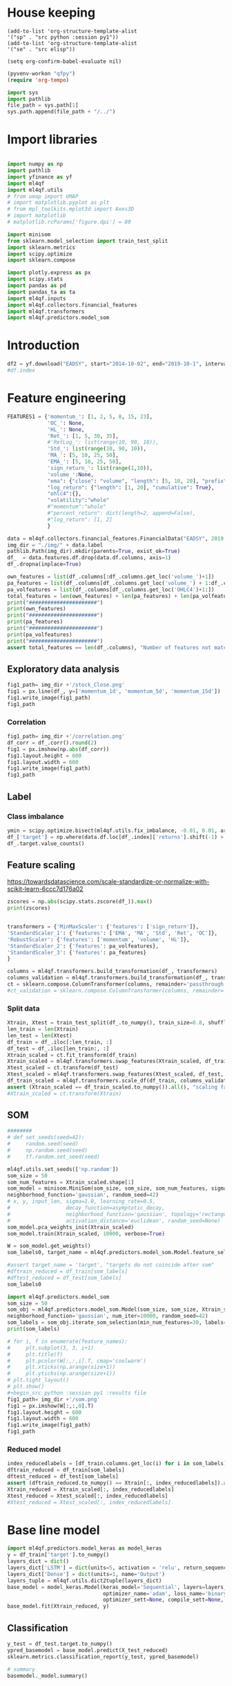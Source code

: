 #+PROPERTY: header-args :tangle ./airbus.py :mkdirp yes
* House keeping
#+begin_src elisp :results none :tangle no
(add-to-list 'org-structure-template-alist
'("sp" . "src python :session py1"))
(add-to-list 'org-structure-template-alist
'("se" . "src elisp"))

(setq org-confirm-babel-evaluate nil)
#+end_src

#+begin_src emacs-lisp  :session py1 :results none :tangle no
(pyvenv-workon "qfpy")
(require 'org-tempo)
#+end_src

#+begin_src python  :session py1 :results none
  import sys
  import pathlib
  file_path = sys.path[1]
  sys.path.append(file_path + "/../")
#+end_src

* Import libraries
#+BEGIN_SRC python :session py1 :results output silent

  import numpy as np
  import pathlib
  import yfinance as yf
  import ml4qf
  import ml4qf.utils
  # from umap import UMAP
  # import matplotlib.pyplot as plt
  # from mpl_toolkits.mplot3d import Axes3D
  # import matplotlib
  # matplotlib.rcParams['figure.dpi'] = 80

  import minisom
  from sklearn.model_selection import train_test_split
  import sklearn.metrics
  import scipy.optimize
  import sklearn.compose

  import plotly.express as px
  import scipy.stats
  import pandas as pd
  import pandas_ta as ta
  import ml4qf.inputs
  import ml4qf.collectors.financial_features
  import ml4qf.transformers
  import ml4qf.predictors.model_som
#+END_SRC

* Introduction
#+begin_src python :session py1 :results none 
df2 = yf.download("EADSY", start="2014-10-02", end="2019-10-1", interval='1d')
#df.index
#+end_src

* Feature engineering

#+begin_src python :session py1 :results none 
  FEATURES1 = {'momentum_': [1, 2, 5, 8, 15, 23],
               'OC_': None,
               'HL_': None,
               'Ret_': [1, 5, 30, 35],
               #'RetLog_': list(range(10, 90, 10)),
               'Std_': list(range(10, 90, 10)),
               'MA_': [5, 10, 25, 50],
               'EMA_': [5, 10, 25, 50],
               'sign_return_': list(range(1,10)),
               'volume_':None,
               "ema": {"close": "volume", "length": [5, 10, 20], "prefix": "VOLUME"},
               "log_return": {"length": [1, 20], "cumulative": True},
               "ohlc4":{},
               "volatility":"whole"
               #"momentum":"whole"
               #"percent_return": dict(length=2, append=False),
               #"log_return": [1, 2]
               }

  data = ml4qf.collectors.financial_features.FinancialData("EADSY", 2019, 10, 1, 365*5, FEATURES1)
  img_dir = "./img/" + data.label
  pathlib.Path(img_dir).mkdir(parents=True, exist_ok=True)
  df_  = data.features.df.drop(data.df.columns, axis=1)
  df_.dropna(inplace=True)

#+end_src


#+begin_src python :session py1 :results output
  own_features = list(df_.columns[:df_.columns.get_loc('volume_')+1])
  pa_features = list(df_.columns[df_.columns.get_loc('volume_') + 1:df_.columns.get_loc('OHLC4')+1])
  pa_volfeatures = list(df_.columns[df_.columns.get_loc('OHLC4')+1:])
  total_features = len(own_features) + len(pa_features) + len(pa_volfeatures)
  print("######################")
  print(own_features)
  print("######################")
  print(pa_features)
  print("######################")
  print(pa_volfeatures)
  print("######################")
  assert total_features == len(df_.columns), "Number of features not matching in dataframe"
#+end_src

#+RESULTS:
: ######################
: ['momentum_1d', 'momentum_2d', 'momentum_5d', 'momentum_8d', 'momentum_15d', 'momentum_23d', 'OC_', 'HL_', 'Ret_1d', 'Ret_5d', 'Ret_30d', 'Ret_35d', 'Std_10d', 'Std_20d', 'Std_30d', 'Std_40d', 'Std_50d', 'Std_60d', 'Std_70d', 'Std_80d', 'MA_5d', 'MA_10d', 'MA_25d', 'MA_50d', 'EMA_5d', 'EMA_10d', 'EMA_25d', 'EMA_50d', 'sign_return_1d', 'sign_return_2d', 'sign_return_3d', 'sign_return_4d', 'sign_return_5d', 'sign_return_6d', 'sign_return_7d', 'sign_return_8d', 'sign_return_9d', 'volume_']
: ######################
: ['VOLUME_EMA_5', 'VOLUME_EMA_10', 'VOLUME_EMA_20', 'CUMLOGRET_1', 'CUMLOGRET_20', 'OHLC4']
: ######################
: ['ABER_ZG_5_15', 'ABER_SG_5_15', 'ABER_XG_5_15', 'ABER_ATR_5_15', 'ACCBL_20', 'ACCBM_20', 'ACCBU_20', 'ATRr_14', 'BBL_5_2.0', 'BBM_5_2.0', 'BBU_5_2.0', 'BBB_5_2.0', 'BBP_5_2.0', 'DCL_20_20', 'DCM_20_20', 'DCU_20_20', 'HWM', 'HWU', 'HWL', 'KCLe_20_2', 'KCBe_20_2', 'KCUe_20_2', 'MASSI_9_25', 'NATR_14', 'PDIST', 'RVI_14', 'THERMO_20_2_0.5', 'THERMOma_20_2_0.5', 'THERMOl_20_2_0.5', 'THERMOs_20_2_0.5', 'TRUERANGE_1', 'UI_14']
: ######################

** Exploratory data analysis


#+begin_src python :session py1 :results file
  fig1_path= img_dir +'/stock_Close.png'
  fig1 = px.line(df_, y=['momentum_1d', 'momentum_5d', 'momentum_15d'])
  fig1.write_image(fig1_path)
  fig1_path
#+end_src

#+RESULTS:
[[file:./img/_EADSY_2014-10-02_2019-10-01/stock_Close.png]]

*** Correlation

#+begin_src python :session py1 :results file
  fig1_path= img_dir +'/correlation.png'
  df_corr = df_.corr().round(2)
  fig1 = px.imshow(np.abs(df_corr))
  fig1.layout.height = 600
  fig1.layout.width = 600
  fig1.write_image(fig1_path)
  fig1_path
#+end_src

#+RESULTS:
[[file:./img/_EADSY_2014-10-02_2019-10-01/correlation.png]]

** Label 

*** Class imbalance

#+begin_src python :session py1
ymin = scipy.optimize.bisect(ml4qf.utils.fix_imbalance, -0.01, 0.01, args=(data, df_.index))
df_['target'] = np.where(data.df.loc[df_.index]['returns'].shift(-1) > ymin, 1, 0)
df_.target.value_counts()
#+end_src

#+RESULTS:
: 0    589
: 1    588
: Name: target, dtype: int64

** Feature scaling

https://towardsdatascience.com/scale-standardize-or-normalize-with-scikit-learn-6ccc7d176a02


#+begin_src python :session py1 :results output 
zscores = np.abs(scipy.stats.zscore(df_)).max()
print(zscores)
#+end_src

#+RESULTS:
#+begin_example
momentum_1d         7.405875
momentum_2d         6.255884
momentum_5d         5.205477
momentum_8d         4.774641
momentum_15d        3.323660
                      ...   
THERMOl_20_2_0.5    3.212057
THERMOs_20_2_0.5    1.721326
TRUERANGE_1         9.057901
UI_14               3.888160
target              1.000850
Length: 77, dtype: float64
#+end_example


#+begin_src python :session py1 :results none
  
transformers = {'MinMaxScaler': {'features': ['sign_return']},
'StandardScaler_1': {'features': ['EMA', 'MA', 'Std', 'Ret', 'OC']},
'RobustScaler': {'features': ['momentum', 'volume', 'HL']},
'StandardScaler_2': {'features': pa_volfeatures},
'StandardScaler_3': {'features': pa_features}
}

columns = ml4qf.transformers.build_transformation(df_, transformers)
columns_validation = ml4qf.transformers.build_transformation(df_, transformers)
ct = sklearn.compose.ColumnTransformer(columns, remainder='passthrough')
#ct_validation = sklearn.compose.ColumnTransformer(columns, remainder='passthrough')

#+end_src

*** Split data
#+begin_src python :session py1 :results output
  Xtrain, Xtest = train_test_split(df_.to_numpy(), train_size=0.8, shuffle=False)
  len_train = len(Xtrain)
  len_test = len(Xtest)
  df_train = df_.iloc[:len_train, :]
  df_test = df_.iloc[len_train:, :]
  Xtrain_scaled = ct.fit_transform(df_train)
  Xtrain_scaled = ml4qf.transformers.swap_features(Xtrain_scaled, df_train, ct)
  Xtest_scaled = ct.transform(df_test)
  Xtest_scaled = ml4qf.transformers.swap_features(Xtest_scaled, df_test, ct)
  df_train_scaled = ml4qf.transformers.scale_df(df_train, columns_validation)
  assert (Xtrain_scaled == df_train_scaled.to_numpy()).all(), "scaling failed"
  #Xtrain_scaled = ct.transform(Xtrain)

#+end_src

#+RESULTS:

** SOM

#+begin_src python :session py1
  ########
  # def set_seeds(seed=42): 
  #     random.seed(seed)
  #     np.random.seed(seed)
  #     tf.random.set_seed(seed)

  ml4qf.utils.set_seeds(['np.random'])
  som_size = 50
  som_num_features = Xtrain_scaled.shape[1]
  som_model = minisom.MiniSom(som_size, som_size, som_num_features, sigma=1.5, learning_rate=0.1, 
  neighborhood_function='gaussian', random_seed=42)
  # x, y, input_len, sigma=1.0, learning_rate=0.5,
  #                  decay_function=asymptotic_decay,
  #                  neighborhood_function='gaussian', topology='rectangular',
  #                  activation_distance='euclidean', random_seed=None)
  som_model.pca_weights_init(Xtrain_scaled)
  som_model.train(Xtrain_scaled, 10000, verbose=True)

  W = som_model.get_weights()
  som_labels0, target_name = ml4qf.predictors.model_som.Model.feature_selection(W, labels=df_.columns, target_index = -1, a = 0.08)

  #assert target_name = 'target', "targets do not coincide after som" 
  #dftrain_reduced = df_train[som_labels]
  #dftest_reduced = df_test[som_labels]
  som_labels0
#+end_src

#+RESULTS:
| ABER_ZG_5_15 | HL_ | sign_return_7d | momentum_2d | UI_14 | VOLUME_EMA_5 |

#+begin_src python :session py1 :results output
import ml4qf.predictors.model_som
som_size = 50
som_obj = ml4qf.predictors.model_som.Model(som_size, som_size, Xtrain_scaled, sigma=1.5, learning_rate=0.1, 
neighborhood_function='gaussian', num_iter=10000, random_seed=42)
som_labels = som_obj.iterate_som_selection(min_num_features=30, labels=list(df_train.columns), a_range=[0.01, 0.03, 0.05, 0.08, 0.1, 0.2], num_iterations=30)
print(som_labels)
#+end_src

#+RESULTS:
: Total number of iterations: 9
: ['Ret_5d', 'sign_return_7d', 'OC_', 'ABER_XG_5_15', 'VOLUME_EMA_5', 'momentum_15d', 'sign_return_6d', 'BBP_5_2.0', 'KCLe_20_2', 'OHLC4', 'sign_return_2d', 'ABER_ATR_5_15', 'VOLUME_EMA_10', 'THERMOl_20_2_0.5', 'TRUERANGE_1', 'momentum_8d', 'momentum_5d', 'UI_14', 'Ret_1d', 'Std_20d', 'momentum_23d', 'MASSI_9_25', 'Std_30d', 'momentum_2d', 'sign_return_5d', 'ATRr_14', 'HL_', 'EMA_5d', 'THERMOma_20_2_0.5', 'sign_return_3d', 'PDIST', 'volume_']


#+begin_src python :session py1 :results file
  # for i, f in enumerate(feature_names):
  #     plt.subplot(3, 3, i+1)
  #     plt.title(f)
  #     plt.pcolor(W[:,:,i].T, cmap='coolwarm')
  #     plt.xticks(np.arange(size+1))
  #     plt.yticks(np.arange(size+1))
  # plt.tight_layout()
  # plt.show()
  #+begin_src python :session py1 :results file
  fig1_path= img_dir +'/som.png'
  fig1 = px.imshow(W[:,:,0].T)
  fig1.layout.height = 600
  fig1.layout.width = 600
  fig1.write_image(fig1_path)
  fig1_path
#+end_src

#+RESULTS:
[[file:./img/_EADSY_2014-10-02_2019-10-01/som.png]]

#+end_src

*** Reduced model

#+begin_src python :session py1 :results output
  index_reducedlabels = [df_train.columns.get_loc(i) for i in som_labels]
  dftrain_reduced = df_train[som_labels]
  dftest_reduced = df_test[som_labels]
  assert (dftrain_reduced.to_numpy() == Xtrain[:, index_reducedlabels]).all(), "Reduced matrix not maching dimensions"
  Xtrain_reduced = Xtrain_scaled[:, index_reducedlabels]
  Xtest_reduced = Xtest_scaled[:, index_reducedlabels]
  #Xtest_reduced = Xtest_scaled[:, index_reducedlabels]
#+end_src

#+RESULTS:

* Base line model

#+begin_src python :session py1
  import ml4qf.predictors.model_keras as model_keras
  y = df_train['target'].to_numpy()
  layers_dict = dict()
  layers_dict['LSTM'] = dict(units=5, activation = 'relu', return_sequences=False, name='LSTM')
  layers_dict['Dense'] = dict(units=1, name='Output')
  layers_tuple = ml4qf.utils.dict2tuple(layers_dict)
  base_model = model_keras.Model(keras_model='Sequential', layers=layers_tuple, seqlen=10
                                 optimizer_name='adam', loss_name='binary_crossentropy', metrics=None,
                                 optimizer_sett=None, compile_sett=None, loss_sett=None)
  base_model.fit(Xtrain_reduced, y)

#+end_src

#+RESULTS:


** Classification

#+begin_src python :session py1
  y_test = df_test.target.to_numpy()
  ypred_basemodel = base_model.predict(X_test_reduced)
  sklearn.metrics.classification_report(y_test, ypred_basemodel)
#+end_src

#+RESULTS:
| 236 | 32 |

#+begin_src python  :session py_lstm :results none
# summary
basemodel._model.summary()
#+end_src
* COMMENT Cross validation

** UMAP model

#+begin_src python :session py1
  import umap
  umap_model = umap.UMAP()
#+end_src

** LSTM model



** Optimisation

#+begin_src python :session py1

  import sklearn.pipeline

  pipe = sklearn.pipeline.Pipeline([('scaler', ct),
                                    ('umap',umap_model),
                                    ('lstm', base_model)])
  pipe.get_params()
  
#+end_src

#+begin_src python :session py1
  searcher_name = 'GridSearchCV'
  layers_hyper = []
  layers1_hyper = dict()
  layers1_hyper['LSTM'] = dict(units=5, activation = 'relu', return_sequences=False, name='LSTM')
  layers1_hyper['Dense'] = dict(units=1, name='Output')
  layers1_hyper = ml4qf.utils.dict2tuple(layers_dict)
  hyper_grid = {'umap':dict(n_neighbors=[5, 15, 30, 50, 100],
                            n_components=[3, 8, 15, 30],
                            min_dist=[0.05, 0.1, 0.4, 0.75],
                            random_state=42),
                'lstm':dict(seqlen=[10, 25, 50], )
                }
  searcher_settings = {'scoring':'f1',
                       'verbose': True}
  cv_name = 'TimeSeriesSplit'
  cv_settings = {'n_splits': 3}
  _hypertuning1 = HyperTuning(pipe, searcher_name, searcher_settings,
                             hyper_grid, cv_name, cv_settings)
  hypertuning1 = _hypertuning1()
  hypertuning1.fit(df_train.to_numpy())

#+end_src

* COMMENT Implementation

| Name | Description | Value |
|      |             |       |


